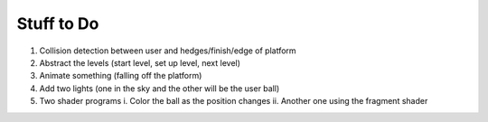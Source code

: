 Stuff to Do 
-------------------------------------
1. Collision detection between user and hedges/finish/edge of platform 

2. Abstract the levels (start level, set up level, next level)

3. Animate something (falling off the platform)

4. Add two lights (one in the sky and the other will be the user ball)

5. Two shader programs
   i. Color the ball as the position changes
   ii. Another one using the fragment shader

  
